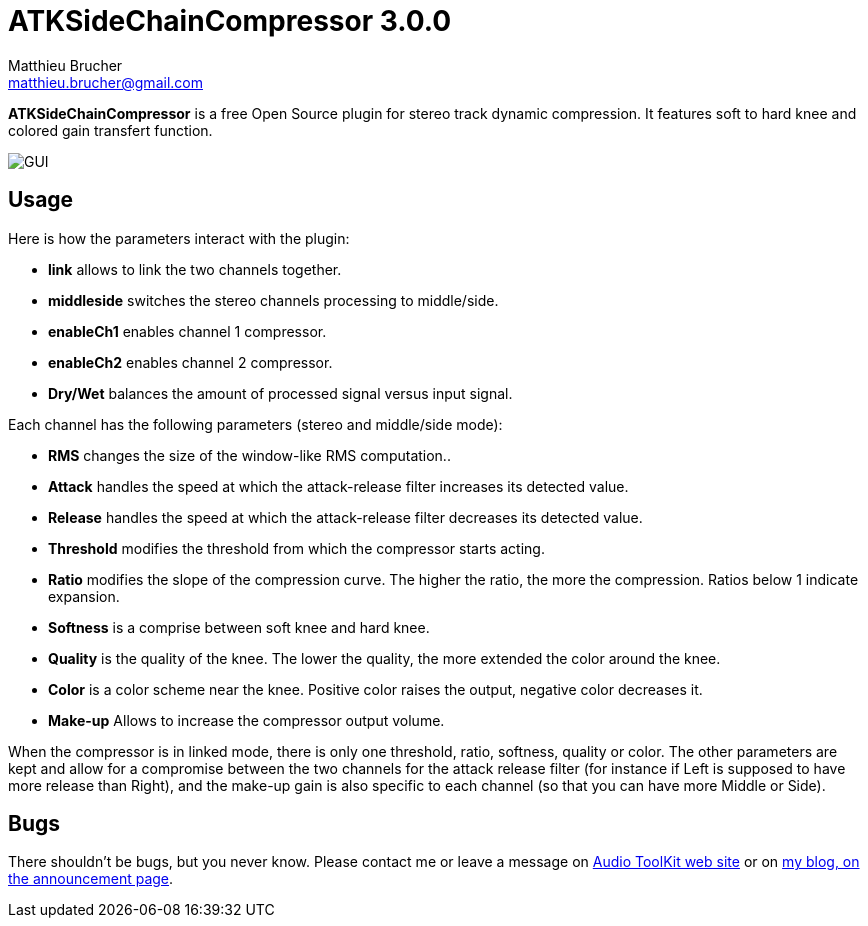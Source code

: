 = ATKSideChainCompressor 3.0.0
Matthieu Brucher <matthieu.brucher@gmail.com>
:doctype: book
:source-highlighter: coderay
:listing-caption: Listing
// Uncomment next line to set page size (default is Letter)
//:pdf-page-size: A4

*ATKSideChainCompressor* is a free Open Source plugin for stereo track dynamic compression. It features soft to hard knee and colored gain transfert function.

image::ATKSideChainCompressor.png[GUI]

== Usage

Here is how the parameters interact with the plugin:

[square]
* *link* allows to link the two channels together.
* *middleside* switches the stereo channels processing to middle/side.
* *enableCh1* enables channel 1 compressor.
* *enableCh2* enables channel 2 compressor.
* *Dry/Wet* balances the amount of processed signal versus input signal.

Each channel has the following parameters (stereo and middle/side mode):

[square]
* *RMS* changes the size of the window-like RMS computation..
* *Attack* handles the speed at which the attack-release filter increases its detected value.
* *Release* handles the speed at which the attack-release filter decreases its detected value.
* *Threshold* modifies the threshold from which the compressor starts acting.
* *Ratio* modifies the slope of the compression curve. The higher the ratio, the more the compression. Ratios below 1 indicate expansion.
* *Softness* is a comprise between soft knee and hard knee.
* *Quality* is the quality of the knee. The lower the quality, the more extended the color around the knee.
* *Color* is a color scheme near the knee. Positive color raises the output, negative color decreases it.
* *Make-up* Allows to increase the compressor output volume.

When the compressor is in linked mode, there is only one threshold, ratio, softness, quality or color. The other parameters are kept and allow for a compromise between the two channels for the attack release filter (for instance if Left is supposed to have more release than Right), and the make-up gain is also specific to each channel (so that you can have more Middle or Side).

== Bugs

There shouldn’t be bugs, but you never know. Please contact me or leave a message on http://www.audio-tk.com[Audio ToolKit web site] or on http://blog.audio-tk.com/tags/atksidechaincompressor/[my blog, on the announcement page].
